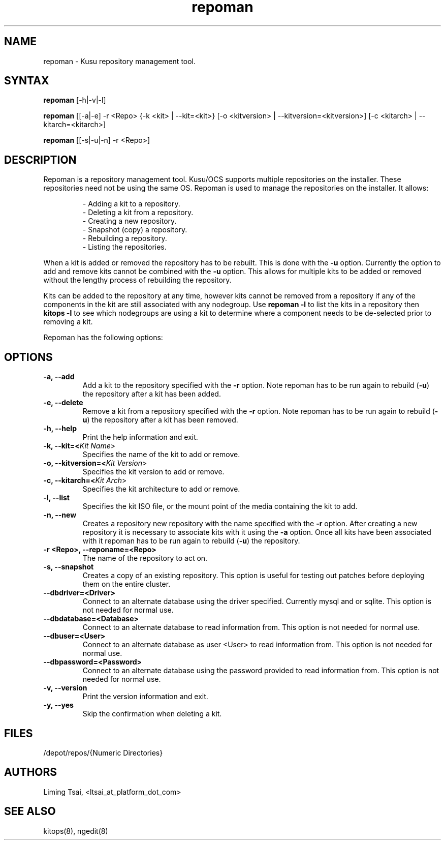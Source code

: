 .\" Copyright (c) 2007 Platform Computing Inc
.TH "repoman" "8" "0.10" "Mark Black" "Kusu Base"
.SH "NAME"
.LP 
repoman \- Kusu repository management tool.
.SH "SYNTAX"
.LP 
\fBrepoman\fR [\-h|\-v|\-l] 
.LP 
\fBrepoman\fR [[\-a|\-e] \-r <Repo> {\-k <kit> | \-\-kit=<kit>} [\-o <kitversion> | \-\-kitversion=<kitversion>] [\-c <kitarch> |  \-\-kitarch=<kitarch>]
.LP 
\fBrepoman\fR [[\-s|\-u|\-n] \-r <Repo>]

.SH "DESCRIPTION"
.LP 
Repoman is a repository management tool.  Kusu/OCS supports multiple repositories on the installer.  These repositories need not be using the same OS.  Repoman is used to manage the repositories on the installer.  It allows:
.IP 
\- Adding a kit to a repository.
.br 
\- Deleting a kit from a repository.
.br 
\- Creating a new repository.
.br 
\- Snapshot (copy) a repository.
.br 
\- Rebuilding a repository.
.br 
\- Listing the repositories.
.LP 
When a kit is added or removed the repository has to be rebuilt.  This is done with the \fB\-u\fR option.  Currently the option to add and remove kits cannot be combined with the \fB\-u\fR option.  This allows for multiple kits to be added or removed without the lengthy process of rebuilding the repository.
.LP 
Kits can be added to the repository at any time, however kits cannot be removed from a repository if any of the components in the kit are still associated with any nodegroup.  Use \fBrepoman \-l\fR to list the kits in a repository then \fBkitops \-l\fR to see which nodegroups are using a kit to determine where a component needs to be de\-selected prior to removing a kit.
.LP 
Repoman has the following options:


.SH "OPTIONS"
.LP 
.TP 
\fB\-a, \-\-add\fR
Add a kit to the repository specified with the \fB\-r\fR option.  Note repoman has to be run again to rebuild (\fB\-u\fR) the repository after a kit has been added.
.TP 
\fB\-e, \-\-delete\fR
Remove a kit from a repository specified with the \fB\-r\fR option.  Note repoman has to be run again to rebuild (\fB\-u\fR) the repository after a kit has been removed.
.TP 
\fB\-h, \-\-help\fR
Print the help information and exit.
.TP 
\fB\-k, \-\-kit=<\fIKit Name\fR>\fR
Specifies the name of the kit to add or remove.
.TP 
\fB\-o, \-\-kitversion=<\fIKit Version\fR>\fR
Specifies the kit version to add or remove.  
.TP 
\fB\-c, \-\-kitarch=<\fIKit Arch\fR>\fR
Specifies the kit architecture to add or remove. 
.TP 
\fB\-l, \-\-list\fR
Specifies the kit ISO file, or the mount point of the media containing the kit to add.
.TP 
\fB\-n, \-\-new\fR
Creates a repository new repository with the name specified with the \fB\-r\fR option.  After creating a new repository it is necessary to associate kits with it using the \fB\-a\fR option.  Once all kits have been associated with it repoman has to be run again to rebuild (\fB\-u\fR) the repository.
.TP 
\fB\-r <Repo>, \-\-reponame=<Repo>\fR
The name of the repository to act on.
.TP 
\fB\-s, \-\-snapshot\fR
Creates a copy of an existing repository.  This option is useful for testing out patches before deploying them on the entire cluster.
.TP 
\fB\-\-dbdriver=<Driver>\fR
Connect to an alternate database using the driver specified.  Currently mysql and or sqlite.  This option is not needed for normal use.
.TP 
\fB\-\-dbdatabase=<Database>\fR
Connect to an alternate database to read information from.  This option is not needed for normal use.
.TP 
\fB\-\-dbuser=<User>\fR
Connect to an alternate database as user <User> to read information from.  This option is not needed for normal use.
.TP 
\fB\-\-dbpassword=<Password>\fR
Connect to an alternate database using the password provided  to read information from.  This option is not needed for normal use.
.TP 
\fB\-v, \-\-version\fR
Print the version information and exit.
.TP 
\fB\-y, \-\-yes\fR
Skip the confirmation when deleting a kit.
.SH "FILES"
.LP 
.TP 
/depot/repos/{Numeric Directories}
.SH "AUTHORS"
.LP 
Liming Tsai, <ltsai_at_platform_dot_com>
.SH "SEE ALSO"
.LP 
kitops(8), ngedit(8)  
